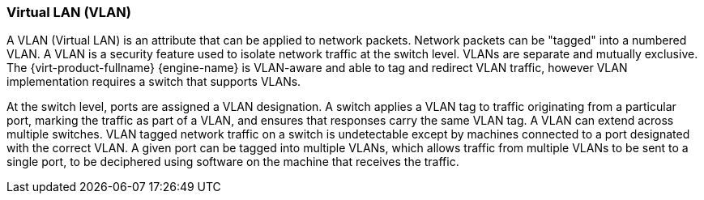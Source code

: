 :_content-type: CONCEPT
[id="Virtual_LAN_VLAN"]
=== Virtual LAN (VLAN)

A VLAN (Virtual LAN) is an attribute that can be applied to network packets. Network packets can be "tagged" into a numbered VLAN. A VLAN is a security feature used to isolate network traffic at the switch level. VLANs are separate and mutually exclusive. The {virt-product-fullname} {engine-name} is VLAN-aware and able to tag and redirect VLAN traffic, however VLAN implementation requires a switch that supports VLANs.

At the switch level, ports are assigned a VLAN designation. A switch applies a VLAN tag to traffic originating from a particular port, marking the traffic as part of a VLAN, and ensures that responses carry the same VLAN tag. A VLAN can extend across multiple switches. VLAN tagged network traffic on a switch is undetectable except by machines connected to a port designated with the correct VLAN. A given port can be tagged into multiple VLANs, which allows traffic from multiple VLANs to be sent to a single port, to be deciphered using software on the machine that receives the traffic.
